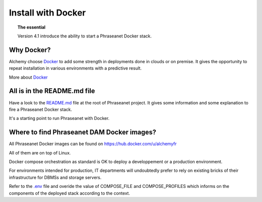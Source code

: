 Install with Docker
===================

.. topic:: The essential

    Version 4.1 introduce the ability to start a Phraseanet Docker stack.


Why Docker?
-----------

Alchemy choose `Docker`_ to add some strength in deployments done in clouds or
on premise.
It gives the opportunity to repeat installation in various environments with a
predictive result.

More about `Docker`_


All is in the README.md file
----------------------------

Have a look to the `README.md`_ file at the root of Phraseanet project.
It gives some information and some explanation to fire a Phraseanet Docker
stack.

It's a starting point to run Phraseanet with Docker.


Where to find Phraseanet DAM Docker images?
-------------------------------------------

All Phraseanet Docker images can be found on `https://hub.docker.com/u/alchemyfr <https://hub.docker.com/u/alchemyfr>`_

All of them are on top of Linux.

Docker compose orchestration as standard is OK to deploy a developpement or a
production environment.

For environments intended for production, IT departments will undoubtedly prefer to rely on existing bricks of their infrastructure for DBMSs and storage servers.

Refer to the `.env`_ file and overide the value of COMPOSE_FILE and COMPOSE_PROFILES which informs on the components of the deployed stack according to the context.


.. _Phraseanet: https://www.phraseanet.com/
.. _Docker: https://www.docker.com/
.. _README.md: https://github.com/alchemy-fr/Phraseanet/blob/master/README.md#phraseanet-with-docker
.. _.env: https://github.com/alchemy-fr/Phraseanet/blob/master/.env

